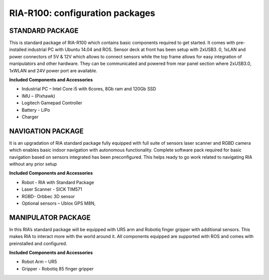 
.. _ria-r100-configuration:

================================
RIA-R100: configuration packages
================================

STANDARD PACKAGE
----------------

This is standard package of RIA-R100 which contains basic components required to get started. It comes with pre-installed industrial PC with Ubuntu 14.04 and ROS. Sensor deck at front has been setup with 2xUSB3. 0, 1xLAN and power connectors of 5V & 12V which allows to connect sensors while the top frame allows for easy integration of manipulators and other hardware. They can be communicated and powered from rear panel section where 2xUSB3.0, 1xWLAN and 24V power port are available.

**Included Components and Accessories**

* Industrial PC – Intel Core i5 with 6cores, 8Gb ram and 120Gb SSD
* IMU – (Pixhawk)
* Logitech Gamepad Controller
* Battery - LiPo
* Charger 

NAVIGATION PACKAGE
------------------

It is an upgradation of RIA standard package fully equipped with full suite of sensors laser scanner and RGBD camera which enables basic indoor navigation with autonomous functionality. Complete software pack required for basic navigation based on sensors integrated has been preconfigured. This helps ready to go work related to navigating RIA without any prior setup 

**Included Components and Accessories**

* Robot - RIA with Standard Package
* Laser Scanner - SICK TIM571
* RGBD- Orbbec 3D sensor
* Optional sensors – Ublox GPS M8N,


MANIPULATOR PACKAGE
-------------------

In this RIA’s standard package will be equipped with UR5 arm and Robotiq finger gripper with additional sensors. This makes RIA to interact more with the world around it. All components equipped are supported with ROS and comes with preinstalled and configured.

**Included Components and Accessories**

* Robot Arm – UR5
* Gripper -  Robotiq 85 finger gripper

